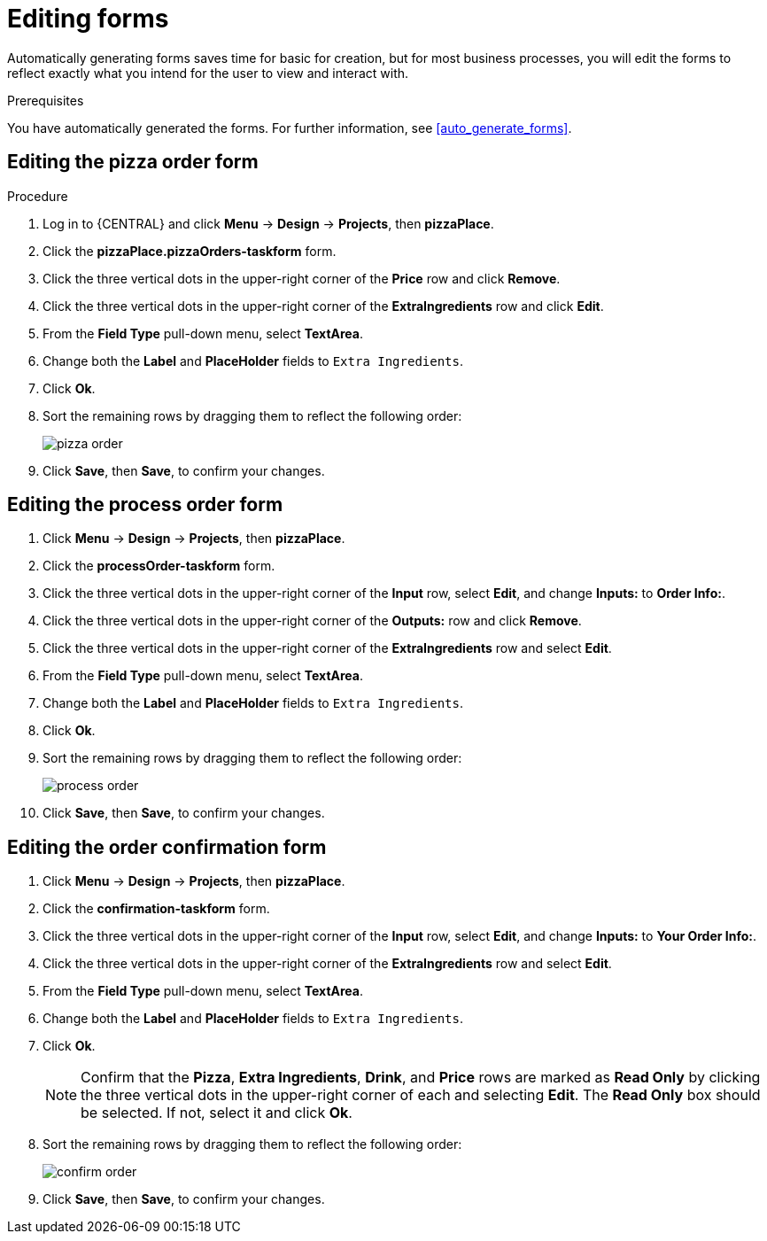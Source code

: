 [id='editing_forms']
= Editing forms

Automatically generating forms saves time for basic for creation, but for most business processes, you will edit the forms to reflect exactly what you intend for the user to view and interact with.

.Prerequisites

You have automatically generated the forms. For further information, see <<auto_generate_forms>>.

.Procedure

== Editing the pizza order form
. Log in to {CENTRAL} and click *Menu* -> *Design* -> *Projects*, then *pizzaPlace*.
. Click the *pizzaPlace.pizzaOrders-taskform* form.
. Click the three vertical dots in the upper-right corner of the *Price* row and click *Remove*.
. Click the three vertical dots in the upper-right corner of the *ExtraIngredients* row and click *Edit*.
. From the *Field Type* pull-down menu, select *TextArea*.
. Change both the *Label* and *PlaceHolder* fields to `Extra Ingredients`.
. Click *Ok*.
. Sort the remaining rows by dragging them to reflect the following order:
+
image::pizza-order.png[]

. Click *Save*, then *Save*, to confirm your changes.

== Editing the process order form
. Click *Menu* -> *Design* -> *Projects*, then *pizzaPlace*.
. Click the *processOrder-taskform* form.
. Click the three vertical dots in the upper-right corner of the *Input* row, select *Edit*, and change *Inputs:* to *Order Info:*.
. Click the three vertical dots in the upper-right corner of the *Outputs:* row and click *Remove*.
. Click the three vertical dots in the upper-right corner of the *ExtraIngredients* row and select *Edit*.
. From the *Field Type* pull-down menu, select *TextArea*.
. Change both the *Label* and *PlaceHolder* fields to `Extra Ingredients`.
. Click *Ok*.
. Sort the remaining rows by dragging them to reflect the following order:
+
image::process-order.png[]

. Click *Save*, then *Save*, to confirm your changes.

== Editing the order confirmation form
. Click *Menu* -> *Design* -> *Projects*, then *pizzaPlace*.
. Click the *confirmation-taskform* form.
. Click the three vertical dots in the upper-right corner of the *Input* row, select *Edit*, and change *Inputs:* to *Your Order Info:*.
. Click the three vertical dots in the upper-right corner of the *ExtraIngredients* row and select *Edit*.
. From the *Field Type* pull-down menu, select *TextArea*.
. Change both the *Label* and *PlaceHolder* fields to `Extra Ingredients`.
. Click *Ok*.
+
NOTE: Confirm that the *Pizza*, *Extra Ingredients*, *Drink*, and *Price* rows are marked as *Read Only* by clicking the three vertical dots in the upper-right corner of each and selecting *Edit*. The *Read Only* box should be selected. If not, select it and click *Ok*.

. Sort the remaining rows by dragging them to reflect the following order:
+
image::confirm-order.png[]

. Click *Save*, then *Save*, to confirm your changes.

